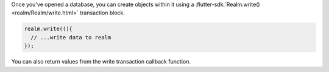Once you've opened a database, you can create objects within it using a
:flutter-sdk:`Realm.write() <realm/Realm/write.html>` transaction block.

.. code-block:: dart

   realm.write((){
     // ...write data to realm
   });

You can also return values from the write transaction callback function.
